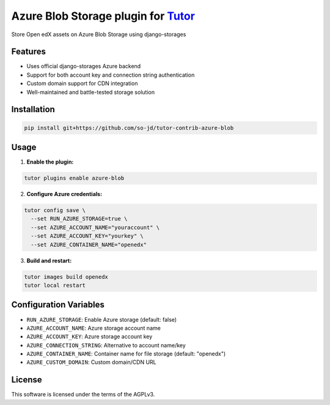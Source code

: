 Azure Blob Storage plugin for `Tutor <https://docs.tutor.edly.io>`__
#########################################################################

Store Open edX assets on Azure Blob Storage using django-storages

Features
********

- Uses official django-storages Azure backend
- Support for both account key and connection string authentication  
- Custom domain support for CDN integration
- Well-maintained and battle-tested storage solution

Installation
************

.. code-block:: bash

   pip install git+https://github.com/so-jd/tutor-contrib-azure-blob

Usage
*****

1. **Enable the plugin:**

.. code-block:: bash

    tutor plugins enable azure-blob

2. **Configure Azure credentials:**

.. code-block:: bash

    tutor config save \
      --set RUN_AZURE_STORAGE=true \
      --set AZURE_ACCOUNT_NAME="youraccount" \
      --set AZURE_ACCOUNT_KEY="yourkey" \
      --set AZURE_CONTAINER_NAME="openedx"

3. **Build and restart:**

.. code-block:: bash

    tutor images build openedx
    tutor local restart

Configuration Variables
***********************

- ``RUN_AZURE_STORAGE``: Enable Azure storage (default: false)
- ``AZURE_ACCOUNT_NAME``: Azure storage account name
- ``AZURE_ACCOUNT_KEY``: Azure storage account key
- ``AZURE_CONNECTION_STRING``: Alternative to account name/key
- ``AZURE_CONTAINER_NAME``: Container name for file storage (default: "openedx")
- ``AZURE_CUSTOM_DOMAIN``: Custom domain/CDN URL

License
*******

This software is licensed under the terms of the AGPLv3.
